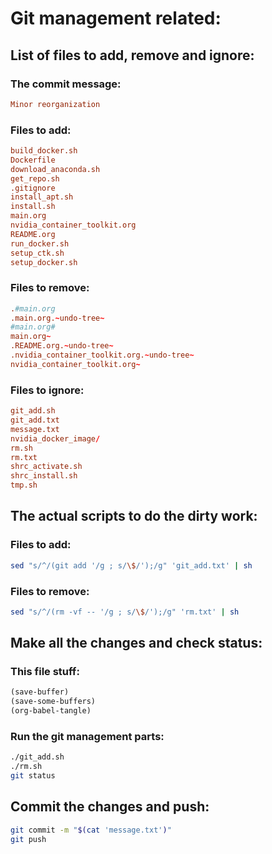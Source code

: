 * Git management related:

** List of files to add, remove and ignore:

*** The commit message:
#+begin_src conf :tangle message.txt
  Minor reorganization
#+end_src

*** Files to add:
#+begin_src conf :tangle git_add.txt
  build_docker.sh
  Dockerfile
  download_anaconda.sh
  get_repo.sh
  .gitignore
  install_apt.sh
  install.sh
  main.org
  nvidia_container_toolkit.org
  README.org
  run_docker.sh
  setup_ctk.sh
  setup_docker.sh
#+end_src

*** Files to remove:
#+begin_src conf :tangle rm.txt
  .#main.org
  .main.org.~undo-tree~
  #main.org#
  main.org~
  .README.org.~undo-tree~
  .nvidia_container_toolkit.org.~undo-tree~
  nvidia_container_toolkit.org~
#+end_src

*** Files to ignore:
#+begin_src conf :tangle .gitignore
  git_add.sh
  git_add.txt
  message.txt
  nvidia_docker_image/
  rm.sh
  rm.txt
  shrc_activate.sh
  shrc_install.sh
  tmp.sh
#+end_src

** The actual scripts to do the dirty work:

*** Files to add:
#+begin_src sh :shebang #!/bin/sh :tangle git_add.sh :results output
  sed "s/^/(git add '/g ; s/\$/');/g" 'git_add.txt' | sh
#+end_src

*** Files to remove:
#+begin_src sh :shebang #!/bin/sh :tangle rm.sh :results output
  sed "s/^/(rm -vf -- '/g ; s/\$/');/g" 'rm.txt' | sh
#+end_src

** Make all the changes and check status:

*** This file stuff:
#+begin_src emacs-lisp :results output
  (save-buffer) 
  (save-some-buffers) 
  (org-babel-tangle)
#+end_src

#+RESULTS:

*** Run the git management parts:
#+begin_src sh :shebang #!/bin/sh :results output
  ./git_add.sh
  ./rm.sh
  git status
#+end_src

#+RESULTS:
#+begin_example
removed '.main.org.~undo-tree~'
On branch main
Your branch is up to date with 'origin/main'.

Changes to be committed:
  (use "git restore --staged <file>..." to unstage)
	renamed:    build.sh -> build_docker.sh
	modified:   install.sh
	modified:   main.org
	modified:   nvidia_container_toolkit.org
	new file:   run_docker.sh
	new file:   setup_docker.sh

#+end_example

** Commit the changes and push:
#+begin_src sh :shebang #!/bin/sh :results output
  git commit -m "$(cat 'message.txt')"
  git push 
#+end_src

#+RESULTS:
: [main 774135e] Minor reorganization
:  6 files changed, 26 insertions(+), 14 deletions(-)
:  rename build.sh => build_docker.sh (100%)
:  create mode 100755 run_docker.sh
:  create mode 100755 setup_docker.sh
